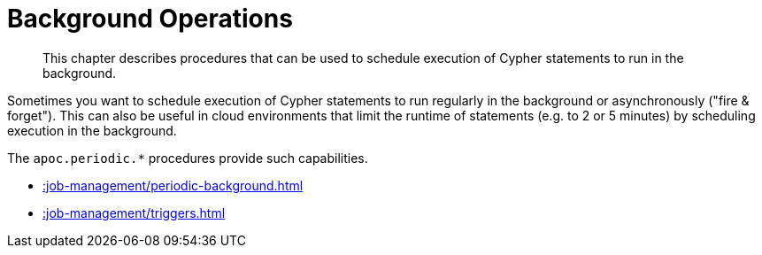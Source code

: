 [[job-management]]
= Background Operations
:description: This chapter describes procedures that can be used to schedule execution of Cypher statements to run in the background.

[abstract]
--
{description}
--

Sometimes you want to schedule execution of Cypher statements to run regularly in the background or asynchronously ("fire & forget").
This can also be useful in cloud environments that limit the runtime of statements (e.g. to 2 or 5 minutes) by scheduling execution in the background.

The `apoc.periodic.*` procedures provide such capabilities.


* xref::job-management/periodic-background.adoc[]
* xref::job-management/triggers.adoc[]





